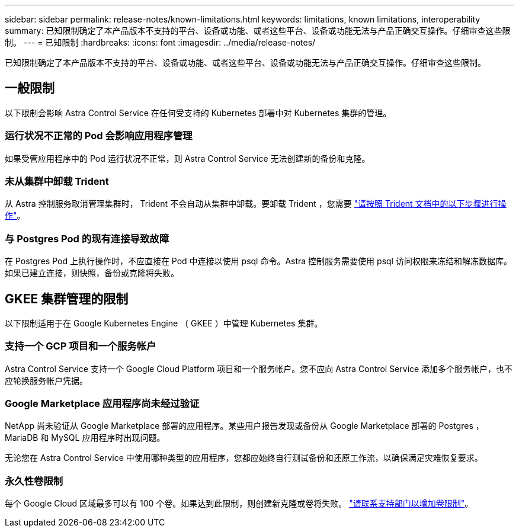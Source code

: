 ---
sidebar: sidebar 
permalink: release-notes/known-limitations.html 
keywords: limitations, known limitations, interoperability 
summary: 已知限制确定了本产品版本不支持的平台、设备或功能、或者这些平台、设备或功能无法与产品正确交互操作。仔细审查这些限制。 
---
= 已知限制
:hardbreaks:
:icons: font
:imagesdir: ../media/release-notes/


已知限制确定了本产品版本不支持的平台、设备或功能、或者这些平台、设备或功能无法与产品正确交互操作。仔细审查这些限制。



== 一般限制

以下限制会影响 Astra Control Service 在任何受支持的 Kubernetes 部署中对 Kubernetes 集群的管理。



=== 运行状况不正常的 Pod 会影响应用程序管理

如果受管应用程序中的 Pod 运行状况不正常，则 Astra Control Service 无法创建新的备份和克隆。



=== 未从集群中卸载 Trident

从 Astra 控制服务取消管理集群时， Trident 不会自动从集群中卸载。要卸载 Trident ，您需要 https://netapp-trident.readthedocs.io/en/latest/kubernetes/operations/tasks/managing.html#uninstalling-trident["请按照 Trident 文档中的以下步骤进行操作"^]。



=== 与 Postgres Pod 的现有连接导致故障

在 Postgres Pod 上执行操作时，不应直接在 Pod 中连接以使用 psql 命令。Astra 控制服务需要使用 psql 访问权限来冻结和解冻数据库。如果已建立连接，则快照，备份或克隆将失败。



== GKEE 集群管理的限制

以下限制适用于在 Google Kubernetes Engine （ GKEE ）中管理 Kubernetes 集群。



=== 支持一个 GCP 项目和一个服务帐户

Astra Control Service 支持一个 Google Cloud Platform 项目和一个服务帐户。您不应向 Astra Control Service 添加多个服务帐户，也不应轮换服务帐户凭据。



=== Google Marketplace 应用程序尚未经过验证

NetApp 尚未验证从 Google Marketplace 部署的应用程序。某些用户报告发现或备份从 Google Marketplace 部署的 Postgres ， MariaDB 和 MySQL 应用程序时出现问题。

无论您在 Astra Control Service 中使用哪种类型的应用程序，您都应始终自行测试备份和还原工作流，以确保满足灾难恢复要求。



=== 永久性卷限制

每个 Google Cloud 区域最多可以有 100 个卷。如果达到此限制，则创建新克隆或卷将失败。 link:../support/get-help.html["请联系支持部门以增加卷限制"]。
